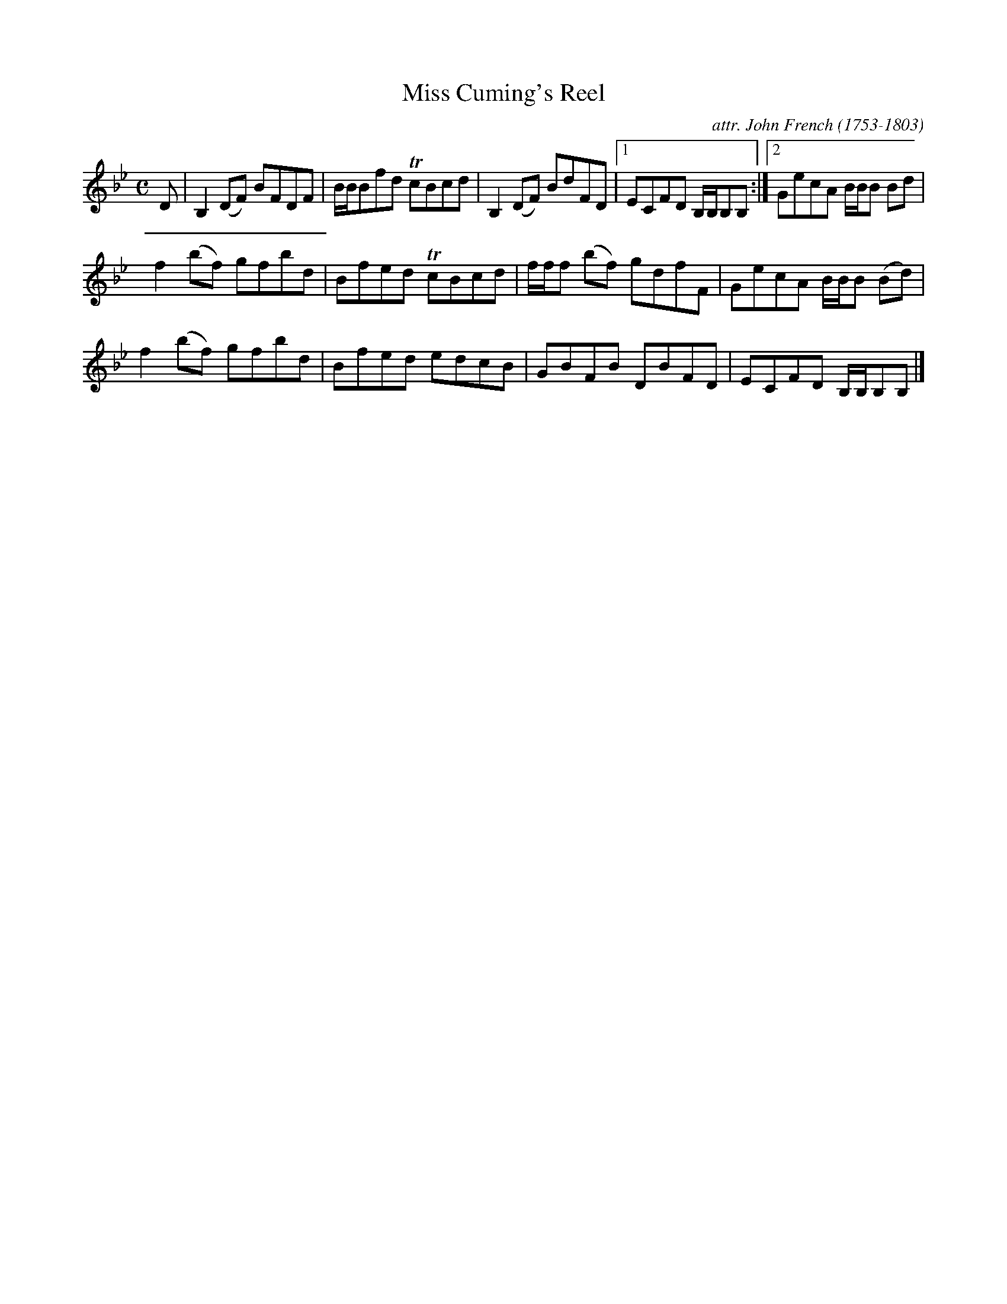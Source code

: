 X: 043
T: Miss Cuming's Reel
C: attr. John French (1753-1803)
R: reel
B: "John French Collection", John French ed. p.4 #3
S: http://www.heallan.com/french.asp
Z: 2012 John Chambers <jc:trillian.mit.edu>
M: C
L: 1/8
K: Bb
D |\
B,2(DF) BFDF | B/B/Bfd TcBcd | B,2(DF) BdFD |1ECFD B,/B,/B,B, :|2 GecA B/B/B Bd |
f2(bf) gfbd | Bfed TcBcd | f/f/f (bf) gdfF | GecA B/B/B (Bd) |
f2(bf) gfbd | Bfed edcB | GBFB DBFD | ECFD B,/B,/B,B, |]
